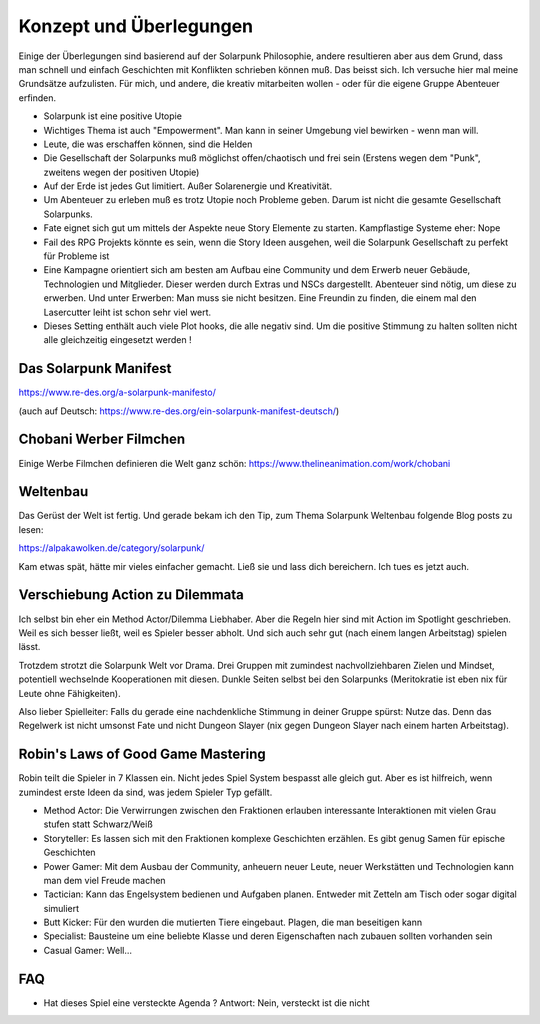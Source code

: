 Konzept und Überlegungen
========================

Einige der Überlegungen sind basierend auf der Solarpunk Philosophie, andere resultieren aber aus dem Grund, dass man schnell und einfach Geschichten mit Konflikten schrieben können muß.
Das beisst sich.
Ich versuche hier mal meine Grundsätze aufzulisten. Für mich, und andere, die kreativ mitarbeiten wollen - oder für die eigene Gruppe Abenteuer erfinden.

* Solarpunk ist eine positive Utopie
* Wichtiges Thema ist auch "Empowerment". Man kann in seiner Umgebung viel bewirken - wenn man will.
* Leute, die was erschaffen können, sind die Helden
* Die Gesellschaft der Solarpunks muß möglichst offen/chaotisch und frei sein (Erstens wegen dem "Punk", zweitens wegen der positiven Utopie)
* Auf der Erde ist jedes Gut limitiert. Außer Solarenergie und Kreativität.
* Um Abenteuer zu erleben muß es trotz Utopie noch Probleme geben. Darum ist nicht die gesamte Gesellschaft Solarpunks.
* Fate eignet sich gut um mittels der Aspekte neue Story Elemente zu starten. Kampflastige Systeme eher: Nope
* Fail des RPG Projekts könnte es sein, wenn die Story Ideen ausgehen, weil die Solarpunk Gesellschaft zu perfekt für Probleme ist
* Eine Kampagne orientiert sich am besten am Aufbau eine Community und dem Erwerb neuer Gebäude, Technologien und Mitglieder. Dieser werden durch Extras und NSCs dargestellt. Abenteuer sind nötig, um diese zu erwerben. Und unter Erwerben: Man muss sie nicht besitzen. Eine Freundin zu finden, die einem mal den Lasercutter leiht ist schon sehr viel wert.
* Dieses Setting enthält auch viele Plot hooks, die alle negativ sind. Um die positive Stimmung zu halten sollten nicht alle gleichzeitig eingesetzt werden !

Das Solarpunk Manifest
----------------------

https://www.re-des.org/a-solarpunk-manifesto/

(auch auf Deutsch: https://www.re-des.org/ein-solarpunk-manifest-deutsch/)

Chobani Werber Filmchen
-----------------------

Einige Werbe Filmchen definieren die Welt ganz schön: https://www.thelineanimation.com/work/chobani

Weltenbau
---------

Das Gerüst der Welt ist fertig. Und gerade bekam ich den Tip, zum Thema Solarpunk Weltenbau folgende Blog posts zu lesen:

https://alpakawolken.de/category/solarpunk/

Kam etwas spät, hätte mir vieles einfacher gemacht. Ließ sie und lass dich bereichern. Ich tues es jetzt auch.

Verschiebung Action zu Dilemmata
--------------------------------

Ich selbst bin eher ein Method Actor/Dilemma Liebhaber. Aber die Regeln hier sind mit Action im Spotlight geschrieben.
Weil es sich besser ließt, weil es Spieler besser abholt. Und sich auch sehr gut (nach einem langen Arbeitstag) spielen lässt.

Trotzdem strotzt die Solarpunk Welt vor Drama. Drei Gruppen mit zumindest nachvollziehbaren Zielen und Mindset, potentiell wechselnde Kooperationen mit diesen. Dunkle Seiten selbst bei den Solarpunks (Meritokratie ist eben nix für Leute ohne Fähigkeiten).

Also lieber Spielleiter: Falls du gerade eine nachdenkliche Stimmung in deiner Gruppe spürst: Nutze das. Denn das Regelwerk ist nicht umsonst Fate und nicht Dungeon Slayer (nix gegen Dungeon Slayer nach einem harten Arbeitstag).

Robin's Laws of Good Game Mastering
-----------------------------------

Robin teilt die Spieler in 7 Klassen ein. Nicht jedes Spiel System bespasst alle gleich gut. Aber es ist hilfreich, wenn zumindest erste Ideen da sind, was jedem Spieler Typ gefällt.

* Method Actor: Die Verwirrungen zwischen den Fraktionen erlauben interessante Interaktionen mit vielen Grau stufen statt Schwarz/Weiß
* Storyteller: Es lassen sich mit den Fraktionen komplexe Geschichten erzählen. Es gibt genug Samen für epische Geschichten
* Power Gamer: Mit dem Ausbau der Community, anheuern neuer Leute, neuer Werkstätten und Technologien kann man dem viel Freude machen
* Tactician: Kann das Engelsystem bedienen und Aufgaben planen. Entweder mit Zetteln am Tisch oder sogar digital simuliert
* Butt Kicker: Für den wurden die mutierten Tiere eingebaut. Plagen, die man beseitigen kann
* Specialist: Bausteine um eine beliebte Klasse und deren Eigenschaften nach zubauen sollten vorhanden sein
* Casual Gamer: Well...

FAQ
---

* Hat dieses Spiel eine versteckte Agenda ? Antwort: Nein, versteckt ist die nicht